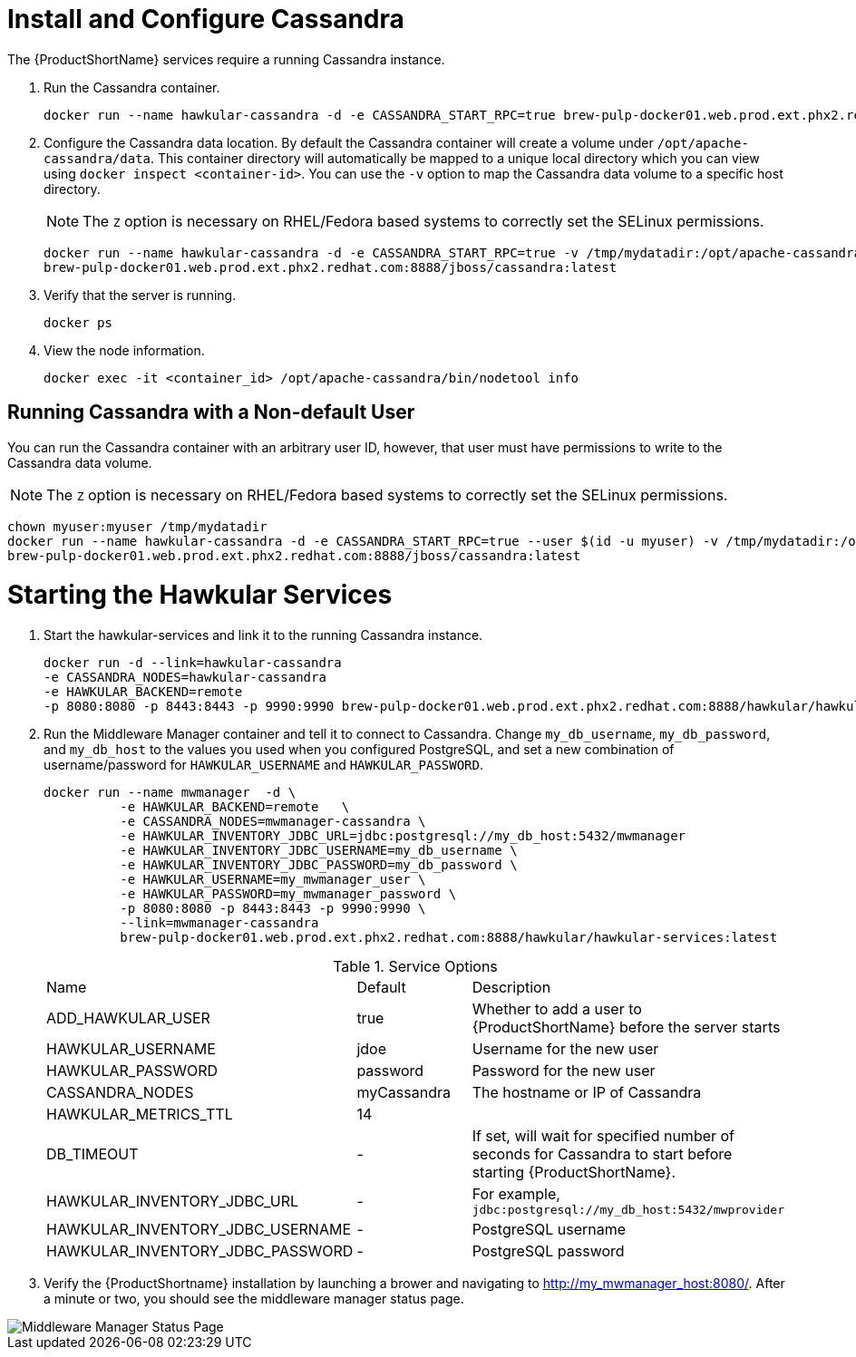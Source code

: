 [[starting_cassandra]]
= Install and Configure Cassandra

////
Would like to be able to provide more context as to why we need the Cassandra instance and what role it plays.
Also, need to verify that this command is correct?  This doesn't look like we're connecting to a local instance?
////
The {ProductShortName} services require a running Cassandra instance.

. Run the Cassandra container.
+
----
docker run --name hawkular-cassandra -d -e CASSANDRA_START_RPC=true brew-pulp-docker01.web.prod.ext.phx2.redhat.com:8888/jboss/cassandra:latest
----
+
[[configuring_cassandra]]
. Configure the Cassandra data location.
 By default the Cassandra container will create a volume under `/opt/apache-cassandra/data`.  This container directory will automatically be mapped to a unique local directory which you can view using `docker inspect <container-id>`.
You can use the `-v` option to map the Cassandra data volume to a specific host directory.
+
NOTE: The `Z` option is necessary on RHEL/Fedora based systems to correctly set the SELinux permissions.

+
----
docker run --name hawkular-cassandra -d -e CASSANDRA_START_RPC=true -v /tmp/mydatadir:/opt/apache-cassandra/data:Z
brew-pulp-docker01.web.prod.ext.phx2.redhat.com:8888/jboss/cassandra:latest
----
+

. Verify that the server is running.
+
[source, bash]
----
docker ps
----
.  View the node information.
+
[source, bash]
----
docker exec -it <container_id> /opt/apache-cassandra/bin/nodetool info
----

[[cassandar_non-default_user]]
== Running Cassandra with a Non-default User
You can run the Cassandra container with an arbitrary user ID, however, that user must have permissions to write to the Cassandra data volume.

NOTE: The `Z` option is necessary on RHEL/Fedora based systems to correctly set the SELinux permissions.

----
chown myuser:myuser /tmp/mydatadir
docker run --name hawkular-cassandra -d -e CASSANDRA_START_RPC=true --user $(id -u myuser) -v /tmp/mydatadir:/opt/apache-cassandra/data:Z
brew-pulp-docker01.web.prod.ext.phx2.redhat.com:8888/jboss/cassandra:latest
----

= Starting the Hawkular Services
////
Need to verify that this is still called "Hawkular"
////
. Start the hawkular-services and link it to the running Cassandra instance.
+
----
docker run -d --link=hawkular-cassandra
-e CASSANDRA_NODES=hawkular-cassandra
-e HAWKULAR_BACKEND=remote
-p 8080:8080 -p 8443:8443 -p 9990:9990 brew-pulp-docker01.web.prod.ext.phx2.redhat.com:8888/hawkular/hawkular-services:latest
----
+
. Run the Middleware Manager container and tell it to connect to Cassandra.  Change `my_db_username`, `my_db_password`, and `my_db_host` to the values you
used when you configured PostgreSQL, and set a new combination of username/password for `HAWKULAR_USERNAME` and `HAWKULAR_PASSWORD`.
+
[source, bash]
----
docker run --name mwmanager  -d \
          -e HAWKULAR_BACKEND=remote   \
          -e CASSANDRA_NODES=mwmanager-cassandra \
          -e HAWKULAR_INVENTORY_JDBC_URL=jdbc:postgresql://my_db_host:5432/mwmanager
          -e HAWKULAR_INVENTORY_JDBC_USERNAME=my_db_username \
          -e HAWKULAR_INVENTORY_JDBC_PASSWORD=my_db_password \
          -e HAWKULAR_USERNAME=my_mwmanager_user \
          -e HAWKULAR_PASSWORD=my_mwmanager_password \
          -p 8080:8080 -p 8443:8443 -p 9990:9990 \
          --link=mwmanager-cassandra
          brew-pulp-docker01.web.prod.ext.phx2.redhat.com:8888/hawkular/hawkular-services:latest
----
+
.Service Options
|===
|Name |Default |Description
|ADD_HAWKULAR_USER
|true
|Whether to add a user to {ProductShortName} before the server starts

|HAWKULAR_USERNAME
|jdoe
|Username for the new user

|HAWKULAR_PASSWORD
|password
|Password for the new user

|CASSANDRA_NODES
|myCassandra
|The hostname or IP of Cassandra

|HAWKULAR_METRICS_TTL
|14
|

|DB_TIMEOUT
|-
|If set, will wait for specified number of seconds for Cassandra to start before starting {ProductShortName}.

|HAWKULAR_INVENTORY_JDBC_URL
|-
|For example, `jdbc:postgresql://my_db_host:5432/mwprovider`

|HAWKULAR_INVENTORY_JDBC_USERNAME
|-
|PostgreSQL username

|HAWKULAR_INVENTORY_JDBC_PASSWORD
|-
|PostgreSQL password

|===
+
. Verify the {ProductShortname} installation by launching a brower and navigating to http://my_mwmanager_host:8080/. After a minute or two, you should see the middleware manager status page.

image::MiddlewareManagerForCloudForms.png[alt="Middleware Manager Status Page"]
